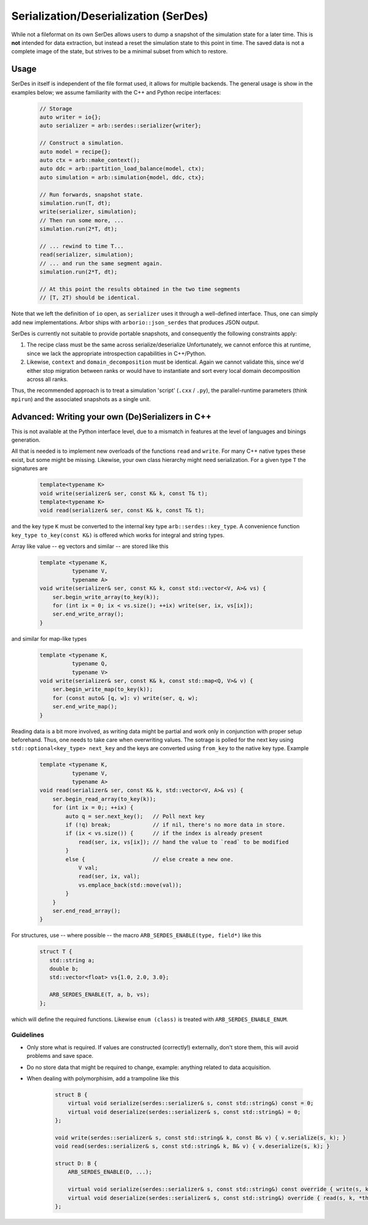 .. _formatserdes:

Serialization/Deserialization (SerDes)
======================================

While not a fileformat on its own SerDes allows users to dump a snapshot of the
simulation state for a later time. This is **not** intended for data extraction,
but instead a reset the simulation state to this point in time. The saved data
is not a complete image of the state, but strives to be a minimal subset from
which to restore.

Usage
-----

SerDes in itself is independent of the file format used, it allows for multiple
backends. The general usage is show in the examples below; we assume familiarity
with the C++ and Python recipe interfaces:

  .. code:: c++

    // Storage
    auto writer = io{};
    auto serializer = arb::serdes::serializer{writer};

    // Construct a simulation.
    auto model = recipe{};
    auto ctx = arb::make_context();
    auto ddc = arb::partition_load_balance(model, ctx);
    auto simulation = arb::simulation{model, ddc, ctx};

    // Run forwards, snapshot state.
    simulation.run(T, dt);
    write(serializer, simulation);
    // Then run some more, ...
    simulation.run(2*T, dt);

    // ... rewind to time T...
    read(serializer, simulation);
    // ... and run the same segment again.
    simulation.run(2*T, dt);

    // At this point the results obtained in the two time segments
    // [T, 2T) should be identical.

Note that we left the definition of ``io`` open, as ``serializer`` uses it
through a well-defined interface. Thus, one can simply add new implementations.
Arbor ships with ``arborio::json_serdes`` that produces JSON output.

SerDes is currently not suitable to provide portable snapshots, and consequently
the following constraints apply:

1. The recipe class must be the same across serialize/deserialize
   Unfortunately, we cannot enforce this at runtime, since we lack the
   appropriate introspection capabilities in C++/Python.
2. Likewise, ``context`` and ``domain_decomposition`` must be identical. Again
   we cannot validate this, since we'd either stop migration between ranks or
   would have to instantiate and sort every local domain decomposition across
   all ranks.

Thus, the recommended approach is to treat a simulation 'script' (``.cxx`` /
``.py``), the parallel-runtime parameters (think ``mpirun``) and the associated
snapshots as a single unit.

Advanced: Writing your own (De)Serializers in C++
-------------------------------------------------

This is not available at the Python interface level, due to a mismatch in
features at the level of languages and binings generation.

All that is needed is to implement new overloads of the functions ``read`` and
``write``. For many C++ native types these exist, but some might be missing.
Likewise, your own class hierarchy might need serialization. For a given type
``T`` the signatures are

  .. code:: c++

    template<typename K>
    void write(serializer& ser, const K& k, const T& t);
    template<typename K>
    void read(serializer& ser, const K& k, const T& t);

and the key type ``K`` must be converted to the internal key type
``arb::serdes::key_type``. A convenience function ``key_type to_key(const K&)`` is
offered which works for integral and string types.

Array like value -- eg vectors and similar -- are stored like this

  .. code:: c++

    template <typename K,
              typename V,
              typename A>
    void write(serializer& ser, const K& k, const std::vector<V, A>& vs) {
        ser.begin_write_array(to_key(k));
        for (int ix = 0; ix < vs.size(); ++ix) write(ser, ix, vs[ix]);
        ser.end_write_array();
    }

and similar for map-like types

  .. code:: c++

    template <typename K,
              typename Q,
              typename V>
    void write(serializer& ser, const K& k, const std::map<Q, V>& v) {
        ser.begin_write_map(to_key(k));
        for (const auto& [q, w]: v) write(ser, q, w);
        ser.end_write_map();
    }

Reading data is a bit more involved, as writing data might be partial and work
only in conjunction with proper setup beforehand. Thus, one needs to take care
when overwriting values. The sotrage is polled for the next key using
``std::optional<key_type> next_key`` and the keys are converted using
``from_key`` to the native key type. Example

  .. code:: c++

    template <typename K,
              typename V,
              typename A>
    void read(serializer& ser, const K& k, std::vector<V, A>& vs) {
        ser.begin_read_array(to_key(k));
        for (int ix = 0;; ++ix) {
            auto q = ser.next_key();   // Poll next key
            if (!q) break;             // if nil, there's no more data in store.
            if (ix < vs.size()) {      // if the index is already present
                read(ser, ix, vs[ix]); // hand the value to `read` to be modified
            }
            else {                     // else create a new one.
                V val;
                read(ser, ix, val);
                vs.emplace_back(std::move(val));
            }
        }
        ser.end_read_array();
    }

For structures, use -- where possible -- the macro ``ARB_SERDES_ENABLE(type, field*)``
like this

   .. code:: c++

             struct T {
                std::string a;
                double b;
                std::vector<float> vs{1.0, 2.0, 3.0};

                ARB_SERDES_ENABLE(T, a, b, vs);
             };

which will define the required functions. Likewise ``enum (class)`` is treated with
``ARB_SERDES_ENABLE_ENUM``.

Guidelines
^^^^^^^^^^

- Only store what is required. If values are constructed (correctly!)
  externally, don't store them, this will avoid problems and save space.
- Do no store data that might be required to change, example: anything related
  to data acquisition.
- When dealing with polymorphisim, add a trampoline like this

    .. code:: c++

        struct B {
            virtual void serialize(serdes::serializer& s, const std::string&) const = 0;
            virtual void deserialize(serdes::serializer& s, const std::string&) = 0;
        };

        void write(serdes::serializer& s, const std::string& k, const B& v) { v.serialize(s, k); }
        void read(serdes::serializer& s, const std::string& k, B& v) { v.deserialize(s, k); }

        struct D: B {
            ARB_SERDES_ENABLE(D, ...);

            virtual void serialize(serdes::serializer& s, const std::string&) const override { write(s, k, *this); };
            virtual void deserialize(serdes::serializer& s, const std::string&) override { read(s, k, *this); };
        };
